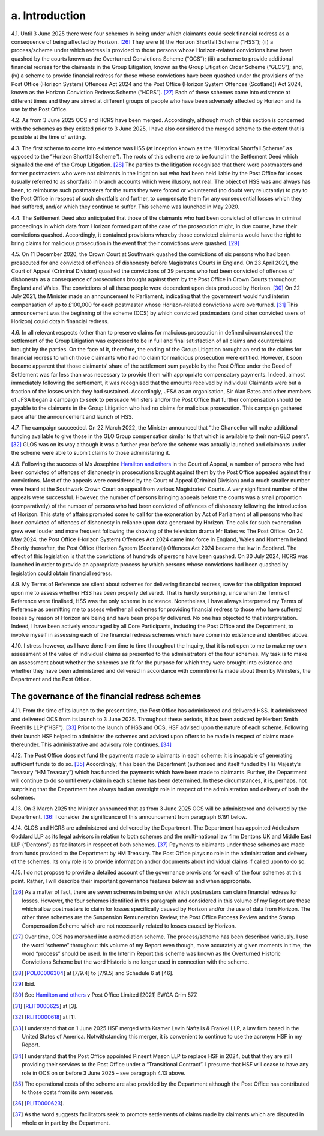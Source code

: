 a. Introduction
===============

4.1.	Until 3 June 2025 there were four schemes in being under which claimants could seek
financial redress as a consequence of being affected by Horizon. [26]_ They were (i) the
Horizon Shortfall Scheme (“HSS”); (ii) a process/scheme under which redress is provided
to those persons whose Horizon-related convictions have been quashed by the courts
known as the Overturned Convictions Scheme (“OCS”); (iii) a scheme to provide additional
financial redress for the claimants in the Group Litigation, known as the Group Litigation
Order Scheme (“GLOS”); and, (iv) a scheme to provide financial redress for those whose
convictions have been quashed under the provisions of the Post Office (Horizon System)
Offences Act 2024 and the Post Office (Horizon System Offences (Scotland)) Act 2024,
known as the Horizon Conviction Redress Scheme (“HCRS”). [27]_ Each of these schemes
came into existence at different times and they are aimed at different groups of people
who have been adversely affected by Horizon and its use by the Post Office.

4.2. As from 3 June 2025 OCS and HCRS have been merged. Accordingly, although much of
this section is concerned with the schemes as they existed prior to 3 June 2025, I have also
considered the merged scheme to the extent that is possible at the time of writing.

4.3. The first scheme to come into existence was HSS (at inception known as the “Historical
Shortfall Scheme” as opposed to the “Horizon Shortfall Scheme”). The roots of this
scheme are to be found in the Settlement Deed which signalled the end of the Group
Litigation. [28]_ The parties to the litigation recognised that there were postmasters and
former postmasters who were not claimants in the litigation but who had been held liable
by the Post Office for losses (usually referred to as shortfalls) in branch accounts which
were illusory, not real. The object of HSS was and always has been, to reimburse such
postmasters for the sums they were forced or volunteered (no doubt very reluctantly) to
pay to the Post Office in respect of such shortfalls and further, to compensate them for
any consequential losses which they had suffered, and/or which they continue to suffer.
This scheme was launched in May 2020.



4.4.	The Settlement Deed also anticipated that those of the claimants who had been convicted
of offences in criminal proceedings in which data from Horizon formed part of the case
of the prosecution might, in due course, have their convictions quashed. Accordingly, it
contained provisions whereby those convicted claimants would have the right to bring
claims for malicious prosecution in the event that their convictions were quashed. [29]_

4.5.	On 11 December 2020, the Crown Court at Southwark quashed the convictions of six
persons who had been prosecuted for and convicted of offences of dishonesty before
Magistrates Courts in England. On 23 April 2021, the Court of Appeal (Criminal Division)
quashed the convictions of 39 persons who had been convicted of offences of dishonesty
as a consequence of prosecutions brought against them by the Post Office in Crown Courts
throughout England and Wales. The convictions of all these people were dependent upon
data produced by Horizon. [30]_ On 22 July 2021, the Minister made an announcement to
Parliament, indicating that the government would fund interim compensation of up to
£100,000 for each postmaster whose Horizon-related convictions were overturned. [31]_ This
announcement was the beginning of the scheme (OCS) by which convicted postmasters
(and other convicted users of Horizon) could obtain financial redress.

4.6.	In all relevant respects (other than to preserve claims for malicious prosecution in defined
circumstances) the settlement of the Group Litigation was expressed to be in full and
final satisfaction of all claims and counterclaims brought by the parties. On the face of it,
therefore, the ending of the Group Litigation brought an end to the claims for financial
redress to which those claimants who had no claim for malicious prosecution were entitled.
However, it soon became apparent that those claimants’ share of the settlement sum
payable by the Post Office under the Deed of Settlement was far less than was necessary
to provide them with appropriate compensatory payments. Indeed, almost immediately
following the settlement, it was recognised that the amounts received by individual
Claimants were but a fraction of the losses which they had sustained. Accordingly, JFSA as
an organisation, Sir Alan Bates and other members of JFSA began a campaign to seek to
persuade Ministers and/or the Post Office that further compensation should be payable
to the claimants in the Group Litigation who had no claims for malicious prosecution. This
campaign gathered pace after the announcement and launch of HSS.

4.7.	The campaign succeeded. On 22 March 2022, the Minister announced that “the Chancellor
will make additional funding available to give those in the GLO Group compensation similar
to that which is available to their non-GLO peers”. [32]_ GLOS was on its way although it was a
further year before the scheme was actually launched and claimants under the scheme
were able to submit claims to those administering it.






4.8.	Following the success of Ms Josephine `Hamilton and others <https://www.bailii.org/ew/cases/EWCA/Crim/2021/577.html>`_ in the Court of Appeal, a
number of persons who had been convicted of offences of dishonesty in prosecutions
brought against them by the Post Office appealed against their convictions. Most of the
appeals were considered by the Court of Appeal (Criminal Division) and a much smaller
number were heard at the Southwark Crown Court on appeal from various Magistrates’
Courts. A very significant number of the appeals were successful. However, the number
of persons bringing appeals before the courts was a small proportion (comparatively) of
the number of persons who had been convicted of offences of dishonesty following the
introduction of Horizon. This state of affairs prompted some to call for the exoneration
by Act of Parliament of all persons who had been convicted of offences of dishonesty in
reliance upon data generated by Horizon. The calls for such exoneration grew ever louder
and more frequent following the showing of the television drama Mr Bates vs The Post
Office. On 24 May 2024, the Post Office (Horizon System) Offences Act 2024 came into
force in England, Wales and Northern Ireland. Shortly thereafter, the Post Office (Horizon
System (Scotland)) Offences Act 2024 became the law in Scotland. The effect of this
legislation is that the convictions of hundreds of persons have been quashed. On 30 July
2024, HCRS was launched in order to provide an appropriate process by which persons
whose convictions had been quashed by legislation could obtain financial redress.

4.9.	My Terms of Reference are silent about schemes for delivering financial redress, save for
the obligation imposed upon me to assess whether HSS has been properly delivered. That
is hardly surprising, since when the Terms of Reference were finalised, HSS was the only
scheme in existence. Nonetheless, I have always interpreted my Terms of Reference as
permitting me to assess whether all schemes for providing financial redress to those who
have suffered losses by reason of Horizon are being and have been properly delivered.
No one has objected to that interpretation. Indeed, I have been actively encouraged by
all Core Participants, including the Post Office and the Department, to involve myself in
assessing each of the financial redress schemes which have come into existence and
identified above.

4.10.	I stress however, as I have done from time to time throughout the Inquiry, that it is not
open to me to make my own assessment of the value of individual claims as presented to
the administrators of the four schemes. My task is to make an assessment about whether
the schemes are fit for the purpose for which they were brought into existence and
whether they have been administered and delivered in accordance with commitments
made about them by Ministers, the Department and the Post Office.



The governance of the financial redress schemes
-----------------------------------------------

4.11.	From the time of its launch to the present time, the Post Office has administered and
delivered HSS. It administered and delivered OCS from its launch to 3 June 2025. Throughout
these periods, it has been assisted by Herbert Smith Freehills LLP (“HSF”). [33]_ Prior to the
launch of HSS and OCS, HSF advised upon the nature of each scheme. Following their
launch HSF helped to administer the schemes and advised upon offers to be made in
respect of claims made thereunder. This administrative and advisory role continues. [34]_

4.12.	The Post Office does not fund the payments made to claimants in each scheme; it is
incapable of generating sufficient funds to do so. [35]_ Accordingly, it has been the Department
(authorised and itself funded by His Majesty’s Treasury “HM Treasury”) which has funded
the payments which have been made to claimants. Further, the Department will continue
to do so until every claim in each scheme has been determined. In these circumstances,
it is, perhaps, not surprising that the Department has always had an oversight role in
respect of the administration and delivery of both the schemes.

4.13.	On 3 March 2025 the Minister announced that as from 3 June 2025 OCS will be
administered and delivered by the Department. [36]_ I consider the significance of this
announcement from paragraph 6.191 below.

4.14.	GLOS and HCRS are administered and delivered by the Department. The Department has
appointed Addleshaw Goddard LLP as its legal advisors in relation to both schemes and
the multi-national law firm Dentons UK and Middle East LLP (“Dentons”) as facilitators in
respect of both schemes. [37]_ Payments to claimants under these schemes are made from
funds provided to the Department by HM Treasury. The Post Office plays no role in the
administration and delivery of the schemes. Its only role is to provide information and/or
documents about individual claims if called upon to do so.

4.15.	I do not propose to provide a detailed account of the governance provisions for each of
the four schemes at this point. Rather, I will describe their important governance features
below as and when appropriate.



.. [26]    As a matter of fact, there are seven schemes in being under which postmasters can claim financial redress for losses. However, the four schemes identified in this paragraph and considered in this volume of my Report are those which allow postmasters to claim for losses specifically caused by Horizon and/or the use of data from Horizon. The other three schemes are the Suspension Remuneration Review, the Post Office Process Review and the Stamp Compensation Scheme which are not necessarily related to losses caused by Horizon.
.. [27]    Over time, OCS has morphed into a remediation scheme. The process/scheme has been described variously. I use the word “scheme” throughout this volume of my Report even though, more accurately at given moments in time, the word “process” should be used. In the Interim Report this scheme was known as the Overturned Historic Convictions Scheme but the word Historic is no longer used in connection with the scheme.
.. [28]    [`POL00006304 <https://www.postofficehorizoninquiry.org.uk/evidence/pol00006304-confidential-settlement-deed-alan-bates-others-v-post-office-limited>`_] at [7/9.4] to [7/9.5] and Schedule 6 at [46].
.. [29]    Ibid.
.. [30]    See `Hamilton and others <https://www.bailii.org/ew/cases/EWCA/Crim/2021/577.html>`_ v Post Office Limited [2021] EWCA Crim 577.
.. [31]    [`RLIT0000625 <https://www.postofficehorizoninquiry.org.uk/evidence/rlit0000625-uk-parliament-business-update-statement-made-22-july-2021>`_] at [3].
.. [32]    [`RLIT0000618 <https://www.postofficehorizoninquiry.org.uk/evidence/rlit0000618-post-office-update-statement-made-paul-scully-minister-small-business>`_] at [1].
.. [33]    I understand that on 1 June 2025 HSF merged with Kramer Levin Naftalis & Frankel LLP, a law firm based in the United States of America. Notwithstanding this merger, it is convenient to continue to use the acronym HSF in my Report.
.. [34]    I understand that the Post Office appointed Pinsent Mason LLP to replace HSF in 2024, but that they are still providing their services to the Post Office under a “Transitional Contract”. I presume that HSF will cease to have any role in OCS on or before 3 June 2025 – see paragraph 4.13 above.
.. [35]    The operational costs of the scheme are also provided by the Department although the Post Office has contributed to those costs from its own reserves.
.. [36]    [`RLIT0000623 <https://www.postofficehorizoninquiry.org.uk/evidence/rlit0000623-uk-parliament-changes-responsibilities-horizon-overturned-conviction-redress>`_].
.. [37]    As the word suggests facilitators seek to promote settlements of claims made by claimants which are disputed in whole or in part by the Department.
